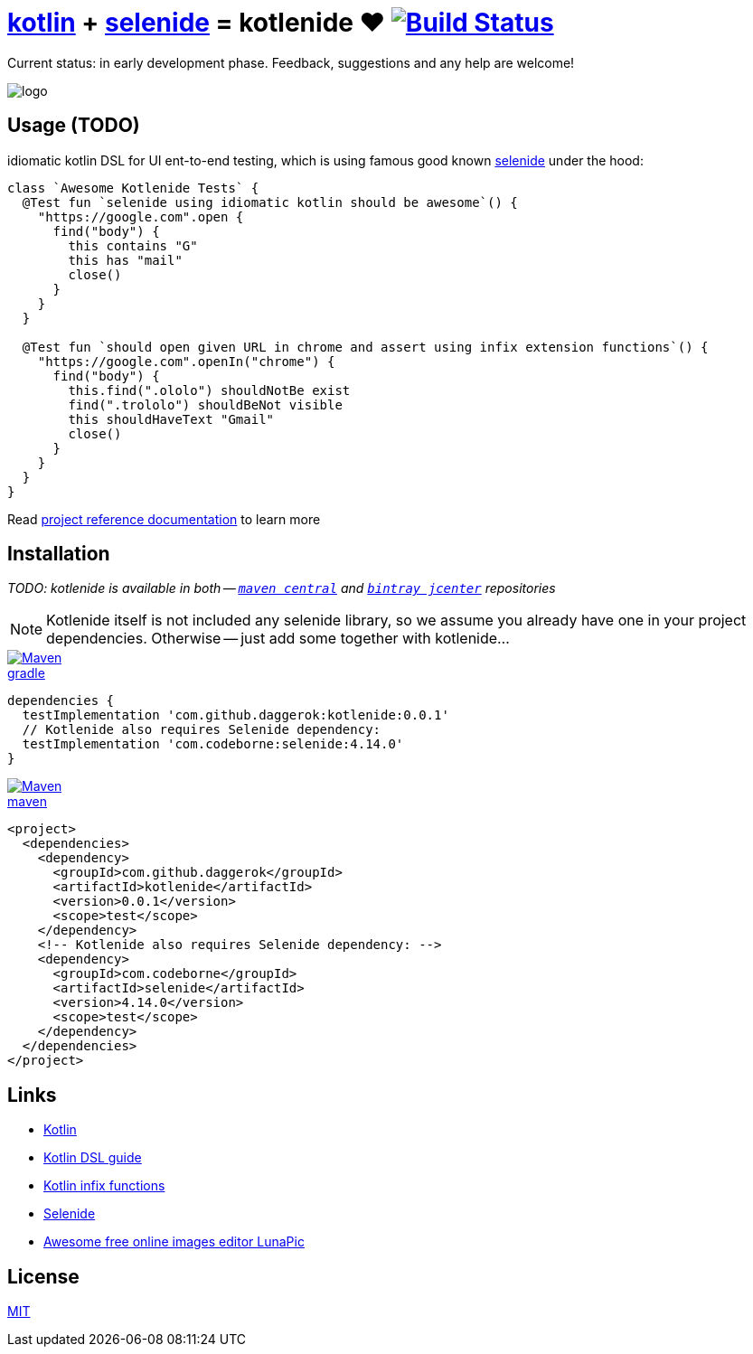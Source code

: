 = link:https://kotlinlang.org/[kotlin] + link:http://selenide.org/[selenide] = kotlenide ❤️ image:https://travis-ci.org/daggerok/kotlenide.svg?branch=master["Build Status", link="https://travis-ci.org/daggerok/kotlenide"]

Current status: in early development phase.
Feedback, suggestions and any help are welcome!

////
image:https://gitlab.com/daggerok/kotlenide/badges/master/build.svg["Build Status", link="https://gitlab.com/daggerok/kotlenide/-/jobs"]
image:https://img.shields.io/bitbucket/pipelines/daggerok/kotlenide.svg["Build Status", link="https://bitbucket.com/daggerok/kotlenide"]
////

//tag::logo[]

//created online by using: https://www141.lunapic.com/editor/
image::./logo.png[]

//end::logo[]

== Usage (TODO)
//tag::usage[]

////
.At the moment, my goal is implement idiomatic kotlin DSL for UI ent-to-end testing, which under the hood is using famous good known link:http://selenide.org/[selenide] functionality:
[source,kotlin]
----
class `Awesome Kotlenide Tests` {
  @Test fun `selenide using idiomatic kotlin should be awesome`() {
    "http://127.0.0.1:8080".open {
      find("form") {
        it.find("input[type='text']") {
          it sendKeys "hola!"
        }
        it.find("button") {
          it press enter
        }
      }
    }
  }
}
----
////
.idiomatic kotlin DSL for UI ent-to-end testing, which is using famous good known link:http://selenide.org/[selenide] under the hood:
[source,kotlin]
----
class `Awesome Kotlenide Tests` {
  @Test fun `selenide using idiomatic kotlin should be awesome`() {
    "https://google.com".open {
      find("body") {
        this contains "G"
        this has "mail"
        close()
      }
    }
  }

  @Test fun `should open given URL in chrome and assert using infix extension functions`() {
    "https://google.com".openIn("chrome") {
      find("body") {
        this.find(".ololo") shouldNotBe exist
        find(".trololo") shouldBeNot visible
        this shouldHaveText "Gmail"
        close()
      }
    }
  }
}
----
//Initially generated by using link:https://github.com/daggerok/generator-jvm/[generator-jvm] yeoman generator (kotlin-parent-multi-project)

//end::usage[]

Read link:https://daggerok.github.io/kotlenide[project reference documentation] to learn more

== Installation
//tag::installation[]

__TODO: kotlenide is available in both -- link:https://maven-badges.herokuapp.com/maven-central/com.github.daggerok/kotlenide[`maven central`] and link:https://bintray.com/daggerok/daggerok/kotlenide?source=watch[`bintray jcenter`] repositories__

NOTE: Kotlenide itself is not included any selenide library,
so we assume you already have one in your project dependencies.
Otherwise -- just add some together with kotlenide...

image::https://www.bintray.com/docs/images/bintray_badge_color.png[Maven,align="left",link="https://bintray.com/daggerok/daggerok/kotlenide?source=watch"]

.link:https://bintray.com/daggerok/daggerok/kotlenide?source=watch[gradle]
[source,gradle]
----
dependencies {
  testImplementation 'com.github.daggerok:kotlenide:0.0.1'
  // Kotlenide also requires Selenide dependency:
  testImplementation 'com.codeborne:selenide:4.14.0'
}
----

image::http://maven.apache.org/images/maven-logo-black-on-white.png[Maven,align="left",link="https://maven-badges.herokuapp.com/maven-central/com.github.daggerok/kotlenide"]

.link:https://maven-badges.herokuapp.com/maven-central/com.github.daggerok/kotlenide[maven]
[source,xml]
----
<project>
  <dependencies>
    <dependency>
      <groupId>com.github.daggerok</groupId>
      <artifactId>kotlenide</artifactId>
      <version>0.0.1</version>
      <scope>test</scope>
    </dependency>
    <!-- Kotlenide also requires Selenide dependency: -->
    <dependency>
      <groupId>com.codeborne</groupId>
      <artifactId>selenide</artifactId>
      <version>4.14.0</version>
      <scope>test</scope>
    </dependency>
  </dependencies>
</project>
----

//end::installation[]

== Links
//tag::links[]

- link:https://kotlinlang.org/[Kotlin]
- link:https://kotlinlang.org/docs/reference/type-safe-builders.html[Kotlin DSL guide]
- link:https://kotlinlang.org/docs/reference/functions.html#infix-notation[Kotlin infix functions]
- link:http://selenide.org/[Selenide]
- link:https://www141.lunapic.com/[Awesome free online images editor LunaPic]

//end::links[]

== License
//tag::license[]

link:https://github.com/daggerok/kotlenide/blob/master/LICENSE[MIT]

//end::license[]
